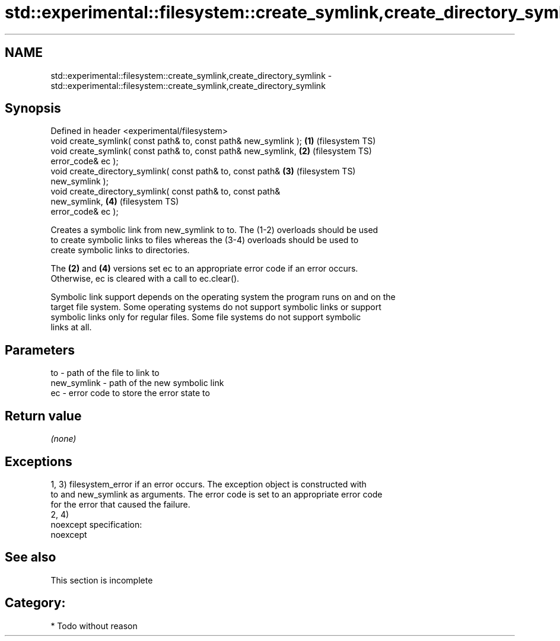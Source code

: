 .TH std::experimental::filesystem::create_symlink,create_directory_symlink 3 "Nov 25 2015" "2.0 | http://cppreference.com" "C++ Standard Libary"
.SH NAME
std::experimental::filesystem::create_symlink,create_directory_symlink \- std::experimental::filesystem::create_symlink,create_directory_symlink

.SH Synopsis
   Defined in header <experimental/filesystem>
   void create_symlink( const path& to, const path& new_symlink );  \fB(1)\fP (filesystem TS)
   void create_symlink( const path& to, const path& new_symlink,    \fB(2)\fP (filesystem TS)
                        error_code& ec );
   void create_directory_symlink( const path& to, const path&       \fB(3)\fP (filesystem TS)
   new_symlink );
   void create_directory_symlink( const path& to, const path&
   new_symlink,                                                     \fB(4)\fP (filesystem TS)
                                  error_code& ec );

   Creates a symbolic link from new_symlink to to. The (1-2) overloads should be used
   to create symbolic links to files whereas the (3-4) overloads should be used to
   create symbolic links to directories.

   The \fB(2)\fP and \fB(4)\fP versions set ec to an appropriate error code if an error occurs.
   Otherwise, ec is cleared with a call to ec.clear().

   Symbolic link support depends on the operating system the program runs on and on the
   target file system. Some operating systems do not support symbolic links or support
   symbolic links only for regular files. Some file systems do not support symbolic
   links at all.

.SH Parameters

   to          - path of the file to link to
   new_symlink - path of the new symbolic link
   ec          - error code to store the error state to

.SH Return value

   \fI(none)\fP

.SH Exceptions

   1, 3) filesystem_error if an error occurs. The exception object is constructed with
   to and new_symlink as arguments. The error code is set to an appropriate error code
   for the error that caused the failure.
   2, 4)
   noexcept specification:  
   noexcept
     

.SH See also

    This section is incomplete

.SH Category:

     * Todo without reason
